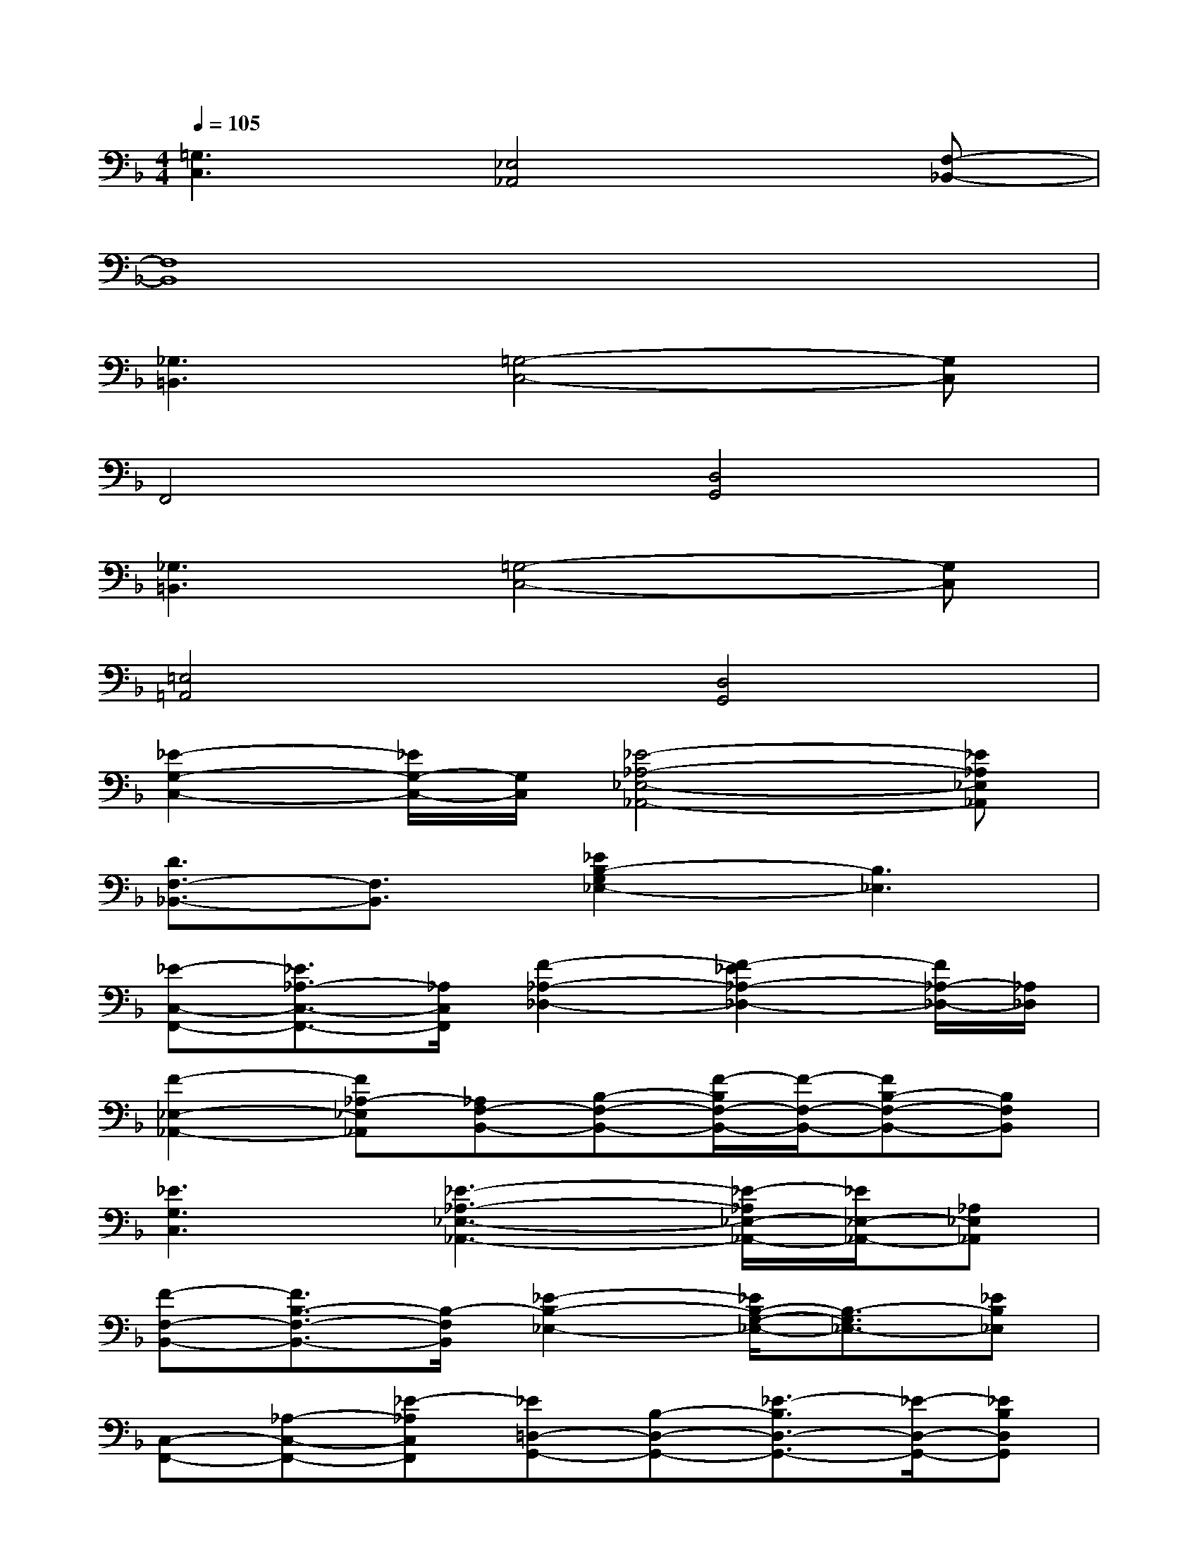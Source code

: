 X:1
T:
M:4/4
L:1/8
Q:1/4=105
K:F%1flats
V:1
[=G,3C,3][_E,4_A,,4][F,-_B,,-]|
[F,8B,,8]|
[_G,3=B,,3][=G,4-C,4-][G,C,]|
F,,4[D,4G,,4]|
[_G,3=B,,3][=G,4-C,4-][G,C,]|
[=E,4=A,,4][D,4G,,4]|
[_E2-G,2-C,2-][_E/2G,/2-C,/2-][G,/2C,/2][_E4-_A,4-_E,4-_A,,4-][_E_A,_E,_A,,]|
[D3/2F,3/2-_B,,3/2-][F,3/2B,,3/2][_E2B,2-G,2_E,2-][B,3_E,3]|
[_E-C,-F,,-][_E3/2_A,3/2-C,3/2-F,,3/2-][_A,/2C,/2F,,/2][F2-_A,2-_D,2-][F2-_E2_A,2-_D,2-][F/2_A,/2-_D,/2-][_A,/2_D,/2]|
[F2-_E,2-_A,,2-][F_A,-_E,_A,,][_A,F,-B,,-][B,-F,-B,,-][F/2-B,/2F,/2-B,,/2-][F/2-F,/2-B,,/2-][FB,-F,-B,,-][B,F,B,,]|
[_E3G,3C,3][_E3-_A,3-_E,3-_A,,3-][_E/2-_A,/2_E,/2-_A,,/2-][_E/2_E,/2-_A,,/2-][_A,_E,_A,,]|
[F-F,-B,,-][F3/2B,3/2-F,3/2-B,,3/2-][B,/2-F,/2B,,/2][_E2-B,2-_E,2-][_E/2B,/2-G,/2-_E,/2-][B,3/2-G,3/2_E,3/2-][_EB,_E,]|
[C,-F,,-][_A,-C,-F,,-][_E-_A,C,F,,][_E=D,-G,,-][B,-D,-G,,-][_E3/2-B,3/2D,3/2-G,,3/2-][_E/2-D,/2-G,,/2-][_EB,D,G,,]|
[_E,-_A,,-][_A,-_E,-_A,,-][_E-_A,_E,_A,,][_E/2F,/2-B,,/2-][F,/2-B,,/2-][B,-F,-B,,-][F/2-B,/2F,/2-B,,/2-][F/2-F,/2-B,,/2-][F/2B,/2-F,/2-B,,/2-][B,F,-B,,-][F,/2B,,/2]|
[c-_E-G,-][c-_E-G,C,-][c/2_E/2C,/2-]C,/2[B4-_E4-_A,4-][B_E_A,]|
[D-F,-][_E/2D/2F,/2B,,/2-][F/2B,,/2-][G/2B,,/2-][_E/2-B,,/2][_E/2-G,/2-][_E/2-C/2G,/2-][_E-G,][_E2_E,2-][F/2_E,/2-][_E/2-_E,/2]